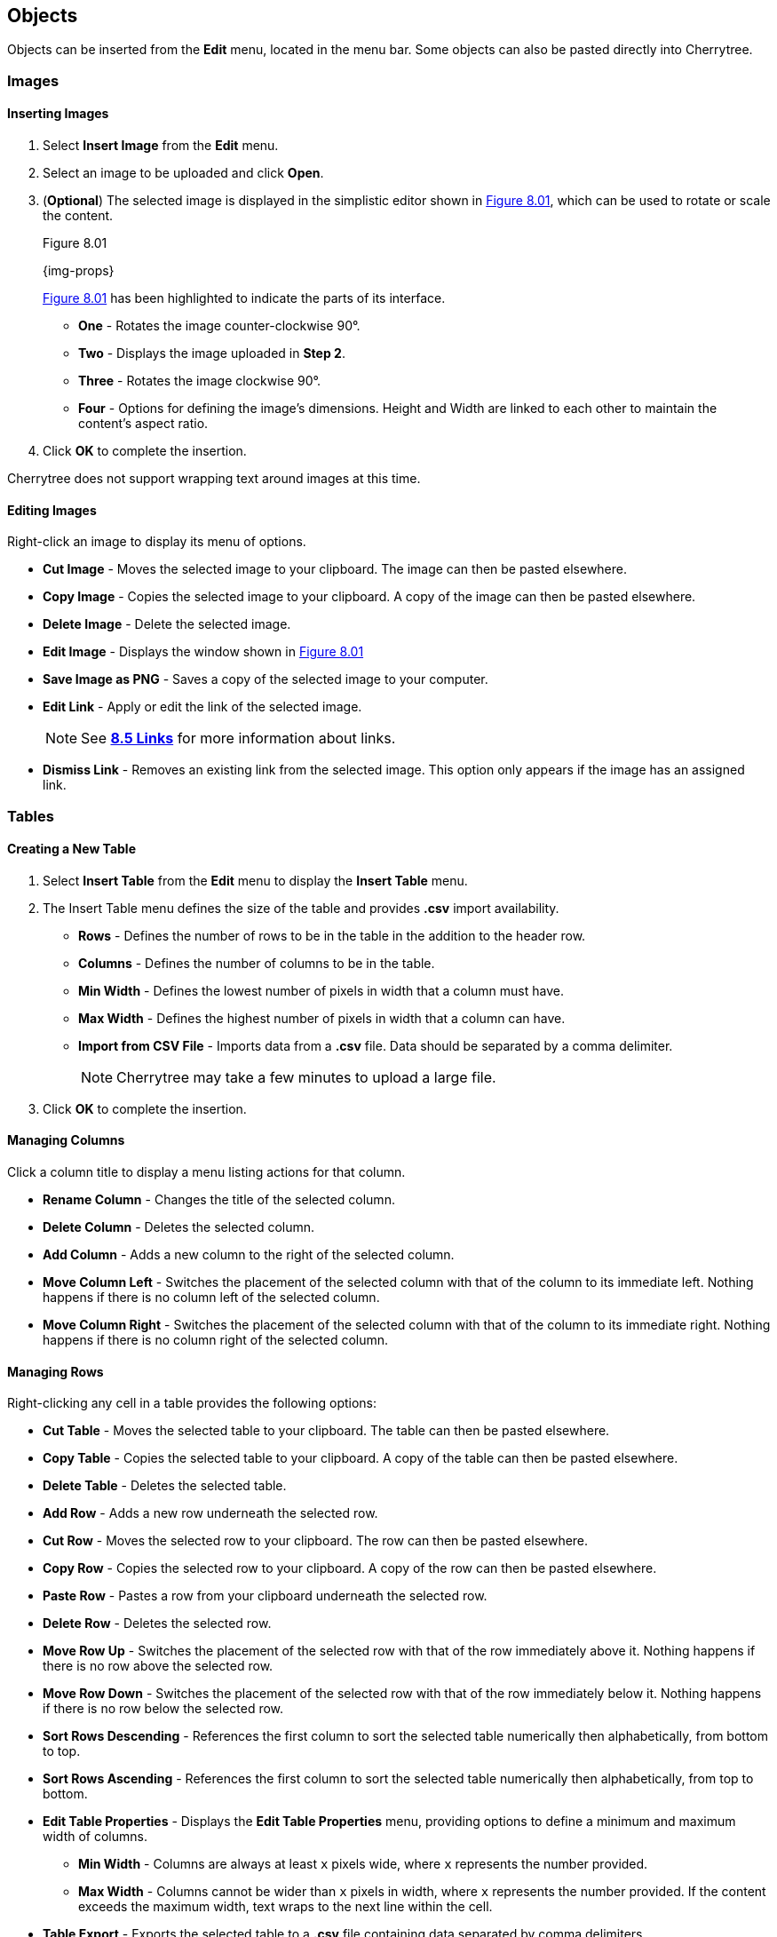 == Objects

Objects can be inserted from the *Edit* menu, located in the menu bar. Some objects can also be pasted directly into Cherrytree. 

=== Images

==== Inserting Images

[start=1]
. Select *Insert Image* from the *Edit* menu.
. Select an image to be uploaded and click *Open*. 
. (*Optional*) The selected image is displayed in the simplistic editor shown in <<figure-8.01>>, which can be used to rotate or scale the content. 
+
[[figure-8.01]]
.Figure 8.01
{img-props}
+
<<figure-8.01>> has been highlighted to indicate the parts of its interface.

* *One* - Rotates the image counter-clockwise 90&deg;.
* *Two* - Displays the image uploaded in *Step 2*.
* *Three* - Rotates the image clockwise 90&deg;.
* *Four* - Options for defining the image's dimensions. Height and Width are linked to each other to maintain the content's aspect ratio.
. Click *OK* to complete the insertion.

Cherrytree does not support wrapping text around images at this time.

==== Editing Images

Right-click an image to display its menu of options.

* *Cut Image* - Moves the selected image to your clipboard. The image can then be pasted elsewhere.
* *Copy Image* - Copies the selected image to your clipboard. A copy of the image can then be pasted elsewhere.
* *Delete Image* - Delete the selected image.
* *Edit Image* - Displays the window shown in <<figure-8.01>>
* *Save Image as PNG* - Saves a copy of the selected image to your computer.
* *Edit Link* - Apply or edit the link of the selected image. 
+
NOTE: See link:#_links[*8.5 Links*] for more information about links.

* *Dismiss Link* - Removes an existing link from the selected image. This option only appears if the image has an assigned link.

=== Tables

==== Creating a New Table

[start=1]
. Select *Insert Table* from the *Edit* menu to display the *Insert Table* menu.
. The Insert Table menu defines the size of the table and provides *.csv* import availability.
+
* *Rows* - Defines the number of rows to be in the table in the addition to the header row.
* *Columns* - Defines the number of columns to be in the table.
* *Min Width* - Defines the lowest number of pixels in width that a column must have.
* *Max Width* - Defines the highest number of pixels in width that a column can have.
* *Import from CSV File* - Imports data from a *.csv* file. Data should be separated by a comma delimiter.
+
NOTE: Cherrytree may take a few minutes to upload a large file.

. Click *OK* to complete the insertion.

==== Managing Columns

Click a column title to display a menu listing actions for that column. 

* *Rename Column* - Changes the title of the selected column.
* *Delete Column* - Deletes the selected column.
* *Add Column* - Adds a new column to the right of the selected column.
* *Move Column Left* - Switches the placement of the selected column with that of the column to its immediate left. Nothing happens if there is no column left of the selected column.
* *Move Column Right* - Switches the placement of the selected column with that of the column to its immediate right.  Nothing happens if there is no column right of the selected column.

==== Managing Rows

Right-clicking any cell in a table provides the following options:

* *Cut Table* - Moves the selected table to your clipboard. The table can then be pasted elsewhere.
* *Copy Table* - Copies the selected table to your clipboard. A copy of the table can then be pasted elsewhere.
* *Delete Table* - Deletes the selected table.
* *Add Row* - Adds a new row underneath the selected row.
* *Cut Row* - Moves the selected row to your clipboard. The row can then be pasted elsewhere.
* *Copy Row* - Copies the selected row to your clipboard. A copy of the row can then be pasted elsewhere.
* *Paste Row* - Pastes a row from your clipboard underneath the selected row.
* *Delete Row* - Deletes the selected row.
* *Move Row Up* - Switches the placement of the selected row with that of the row immediately above it. Nothing happens if there is no row above the selected row.
* *Move Row Down* - Switches the placement of the selected row with that of the row immediately below it. Nothing happens if there is no row below the selected row.
* *Sort Rows Descending* - References the first column to sort the selected table numerically then alphabetically, from bottom to top.
* *Sort Rows Ascending* - References the first column to sort the selected table numerically then alphabetically, from top to bottom.
* *Edit Table Properties* -  Displays the *Edit Table Properties* menu, providing options to define a minimum and maximum width of columns.
** *Min Width* - Columns are always at least `x` pixels wide, where `x` represents the number provided. 
** *Max Width* - Columns cannot be wider than `x` pixels in width, where `x` represents the number provided. If the content exceeds the maximum width, text wraps to the next line within the cell.
* *Table Export* - Exports the selected table to a *.csv* file containing data separated by comma delimiters.

==== Writing to Tables

Tables currently only support link:#_plain_text[plain text]. Double-click a cell to open a textbox within it.

WARNING: Clicking outside of a table before closing a textbox discards all changes to that textbox. To write changes to a textbox within a table cell, you must click to another cell, press *Enter*,  or press *Tab*. This has been reported but is unlikely to be patched in this version of Cherrytree.

Right-click the textbox to display a menu of its actions and properties.

* *Cut* - Moves the selected text to your clipboard. The row can then be pasted elsewhere.
* *Copy* - Copies the selected text to your clipboard. A copy of the table can then be pasted elsewhere.
* *Paste* - Pastes the text from your clipboard to the cursor position.
* *Delete* - Deletes the selected text.
* *Select All* - Selects the text within the textbox.
* *Input Methods* - Select from one of the following input methods:
** System (Default)
** None
** Amharic (EZ+)
** Cedilla
** Cyrillic (Transliterated)
** Inuktitut (Transliterated)
** IPA
** Multipress
** Thai-Lao
** Tigrigna-Eritrean (EZ+)
** Tigrigna-Ethiopian (EZ+)
** Vietnamese (VIQR)
** Windows IME
* *Insert Unicode Control Character* - Select from one of the following Unicode control characters:
** *LRM* - Left-to-right mark
** *RLM* - Right-to-left mark
** *LRE* - Left-to-right embedding
** *RLE* - Right-to-left embedding
** *LRO* - Left-to-right override
** *RLO* - Right-to-left override
** *PDF* - Pop directional formatting
** *ZWS* - Zero width space
** *XWJ* - Zero width joiner
** *XWNJ* - Zero width non-joiner
* *Insert NewLine* - Adds a newline character to the current cursor position.
+ 
NOTE: Newlines within table cells are not noticeable until the textbox is closed.

=== Codebox

A codebox is a contained, executable section of syntax-highlighted text, which can be inserted into link:#_rich_text[Rich Text] nodes. A Rich Text node can contain more than one codebox for any of the link:#_supported_languages[supported languages]. 

NOTE: See link:#_automatic_syntax_highlighting[*7.3 Automatic Syntax Highlighting*] for more details about syntax highlighting.

==== Inserting a Codebox

[start=1]

. Select *Insert Codebox* from the *Edit* menu.
. (*Optional*) Change the codebox type within the *Insert Codebox* menu:
+
* *Plain Text* - Restricts the codebox to link:#_plain_text[plain text].
* *Automatic Syntax Highlighting* - Applies link:#_automatic_syntax_highlighting[automatic syntax highlighting] to the codebox. (Default)
* *Choose a language* - Select from any of the link:#_supported_languages[supported languages].

. (*Optional*) - Define the codebox size:
+
* *Width* - Defines the width of the codebox.
** *Pixels* - Defines the width in pixels. (Default)
** *% (Percentage)* -  Defines the width as a percentage. This assigns a dynamic width that changes alongside changes in the window's width.
* *Height* - Defines the height of the codebox in pixels.

. (*Optional*) Select any additional options:
+
* *Show Line Numbers* - Display line numbers within the left margin of the codebox.
* *Highlight Matching Brackets* - Highlights the corresponding bracket of the selected opening or closing bracket. 

. Click *OK* to complete the insertion.

==== Editing a Codebox

Right-click a codebox to display its options.

* *Change CodeBox Properties* - Displays a menu similar to the *Insert CodeBox* menu.

* *Execute CodeBox Code* - Executes the code within the codebox. 
+
NOTE: See link:#_executing_a_codebox[*Executing a Codebox*] for more details.

* *CodeBox Load From Text File* - Imports code from a file. This function is not restricted to files that have a *.txt* extension.
* *CodeBox Save To Text File* - Exports the content of a codebox to a file. The file can have any extension. 
* *Cut CodeBox* - Moves the selected codebox to your clipboard. The codebox can then be pasted elsewhere.
* *Copy CodeBox* - Copies the selected codebox to your clipboard. A copy of the codebox can then be pasted elsewhere.
* *Delete CodeBox* - Delete the selected codebox.
* *Delete CodeBox Keep Content* - Replace the current codebox with a link:#_plain_text[plain text] copy of its content.
* *Increase CodeBox Width* - Increase the width of the selected codebox by 9% if it is defined as a percentage or 15px if it is defined in pixels.
* *Decrease CodeBox Width* - Decrease the width of the selected codebox by 9% if it is defined as a percentage or 15px if it is defined in pixels.
* *Increase CodeBox Height* - Increase the height of the selected codebox by 15 pixels.
* *Decrease CodeBox Height* - Decrease the height of the selected codebox by 15 pixels.

==== Executing a Codebox

A codebox that is set to link:#_automatic_syntax_highlighting[automatic syntax highlighting] can be executed from Cherrytree, assuming you have its assigned language installed to your machine. 

*To execute a node:*
[start=1]
. Right-click a codebox and select *Execute Codebox code*.
. When prompted, click *OK* to confirm that you want to execute the code.

Some languages require an execution command to be assigned to the language before the code can be executed. 

NOTE: See link:#_plain_text_and_code[*9.4 Plain Text and Code*] for details on assigning a command.

[[file-object]]
=== Files

Any file that is less than 10MB can be attached to a link:#_rich_text[Rich Text] node. Rich Text nodes can contain any number of attached files. 

==== Inserting a File

[start=1]
. Select *Insert File* from the *Edit* menu.
. Select a file and click *OK*.
+
NOTE: The file must be less than 10MB. 

==== Editing a File

Right-click a node to display its options.

* *Cut Embedded File* - Moves the selected file to your clipboard. The file can then be pasted elsewhere.
* *Copy Embedded File* - Copies the selected file to your clipboard. A copy of the file can then be pasted elsewhere.
* *Delete Embedded File* - Deletes the attached file.
* *Open File* - Opens the attached file.
+
IMPORTANT: Attached files should be closed before closing their host document(s).

* *Save As* - Saves a copy of the selected file to your machine.

=== Links

Text and images within link:#_rich_text[rich text] nodes can be linked to websites, files, folders, or nodes.

==== Inserting a Link

[start=1]

. Select *Insert/Edit Link* from the *Edit* menu to display the *Insert Link* menu.
. Choose from the following options:
+
* *To Website* - Routes the link to a website address.
* *To File* - Routes the link to a file on your machine.
* *To Folder* - Routes the link to a folder on your machine.
* *To Node* - Routes the link to a node within the document.
* *Anchor Name (Optional)* - Routes the link to a particular anchor within the selected node. +
+
NOTE: See link:#_anchors[*8.6 Anchors*] to learn more about anchors.


. Click *OK* to complete the insertion.

==== Editing a Link

Right-click a link to display its options.

* *Edit Link* - Displays the *Insert/Edit* menu for the selected link.
* *Cut Link* - Moves the selected link to your clipboard. The link can then be pasted elsewhere.
* *Copy Link* - Copies the selected link to your clipboard. A copy of the link can then be pasted elsewhere.
* *Dismiss Link* - Deletes the selected link but keeps its displayed text.
* *Delete Link* - Deletes the selected link and its displayed text.

=== Anchors

An anchor is represented by the icon shown in <<figure-8.02>> and can be referenced in a link:#_links[link] to direct a user to a particular place within a node.  

[[figure-8.02]]
.Figure 8.02
{anchor}

==== Inserting Anchors

. Select *Insert Anchor* from the *Edit* menu to display *Insert Anchor* menu.
. Provide a name for the anchor. 
. Click *OK* to complete the insertion.

==== Referencing Anchors

When link:#_inserting_a_link[inserting a link], select the *To Node* option and add the name of the anchor to the *Anchor Name* textbox. Hovering over an anchor will display its name.

==== Editing Anchors

Right-click an anchor icon to display is options.

* *Cut Anchor* - Moves the selected anchor to your clipboard. The anchor can then be pasted elsewhere.
* *Copy Anchor* - Copies the selected anchor to your clipboard. The copy can then be pasted elsewhere.
* *Delete Anchor* - Deletes the selected anchor.
* *Edit Anchor* - Displays the *Insert Anchor* menu allowing you to rename the anchor.

=== Table of Contents

This feature inserts an unordered, hierarchical list containing a link for every node and header. 

==== Inserting a Table of Contents

[start=1]
. Select *Insert TOC* from the *Edit* menu to display the *Involved Nodes* menu.
. Define the scope of the contents to be included.
+
* *Selected Node only* - Includes only the selected node.
* *Selected Node and Subnodes* - Includes the selected node and its {node-relations}[children].
* *All the Tree* - Includes the entire document.

. Click *OK* to complete the insertion.

==== Updating a Table of Contents

A table of contents does not update as changes are made to the nodes or headers. To update a table of contents, delete the existing TOC and create a new one.

=== Timestamps

By default, this feature inserts the date in time in a format such as YYYY/mm/dd - HH:MM, where Y = year, m = month, d = day, H = hour, and M = minute.

==== Inserting a Timestamp

Select *Insert Timestamp* from the *Edit* menu to insert a timestamp.

==== Formatting a Timestamp

The format of the timestamp can be configured in the link:#_text_and_code[text and code preference menu].

=== Special Characters

Cherrytree provides a function for inserting special characters. 

WARNING: These characters are not converted to their corresponding HTML codes when exported.

==== Inserting Special Characters

[start=1]
. Open the *Edit* menu.
. Hover over *Insert Special Character* to display its submenu.
. Click the character to be inserted.

NOTE: See the link:#_text_and_code[text and code preference menu] to add or remove special characters from the special character submenu. That configuration option can also be referenced for a list of supported special characters.

=== Horizontal Rule

By default, this feature inserts a line of 33 `~` characters one line below the selected line. An empty line is inserted one line below the horizontal rule.

WARNING: These characters are not converted to a horizontal rule when exported.

==== Configuring Horizontal Rules

The horizontal rule can be configured in the link:#_text_and_code[text and code preference menu] to insert any sequence of characters.

==== Inserting a Horizontal Rule

Select *Insert Horizontal Rule* from the *Edit* menu to insert a horizontal rule.

